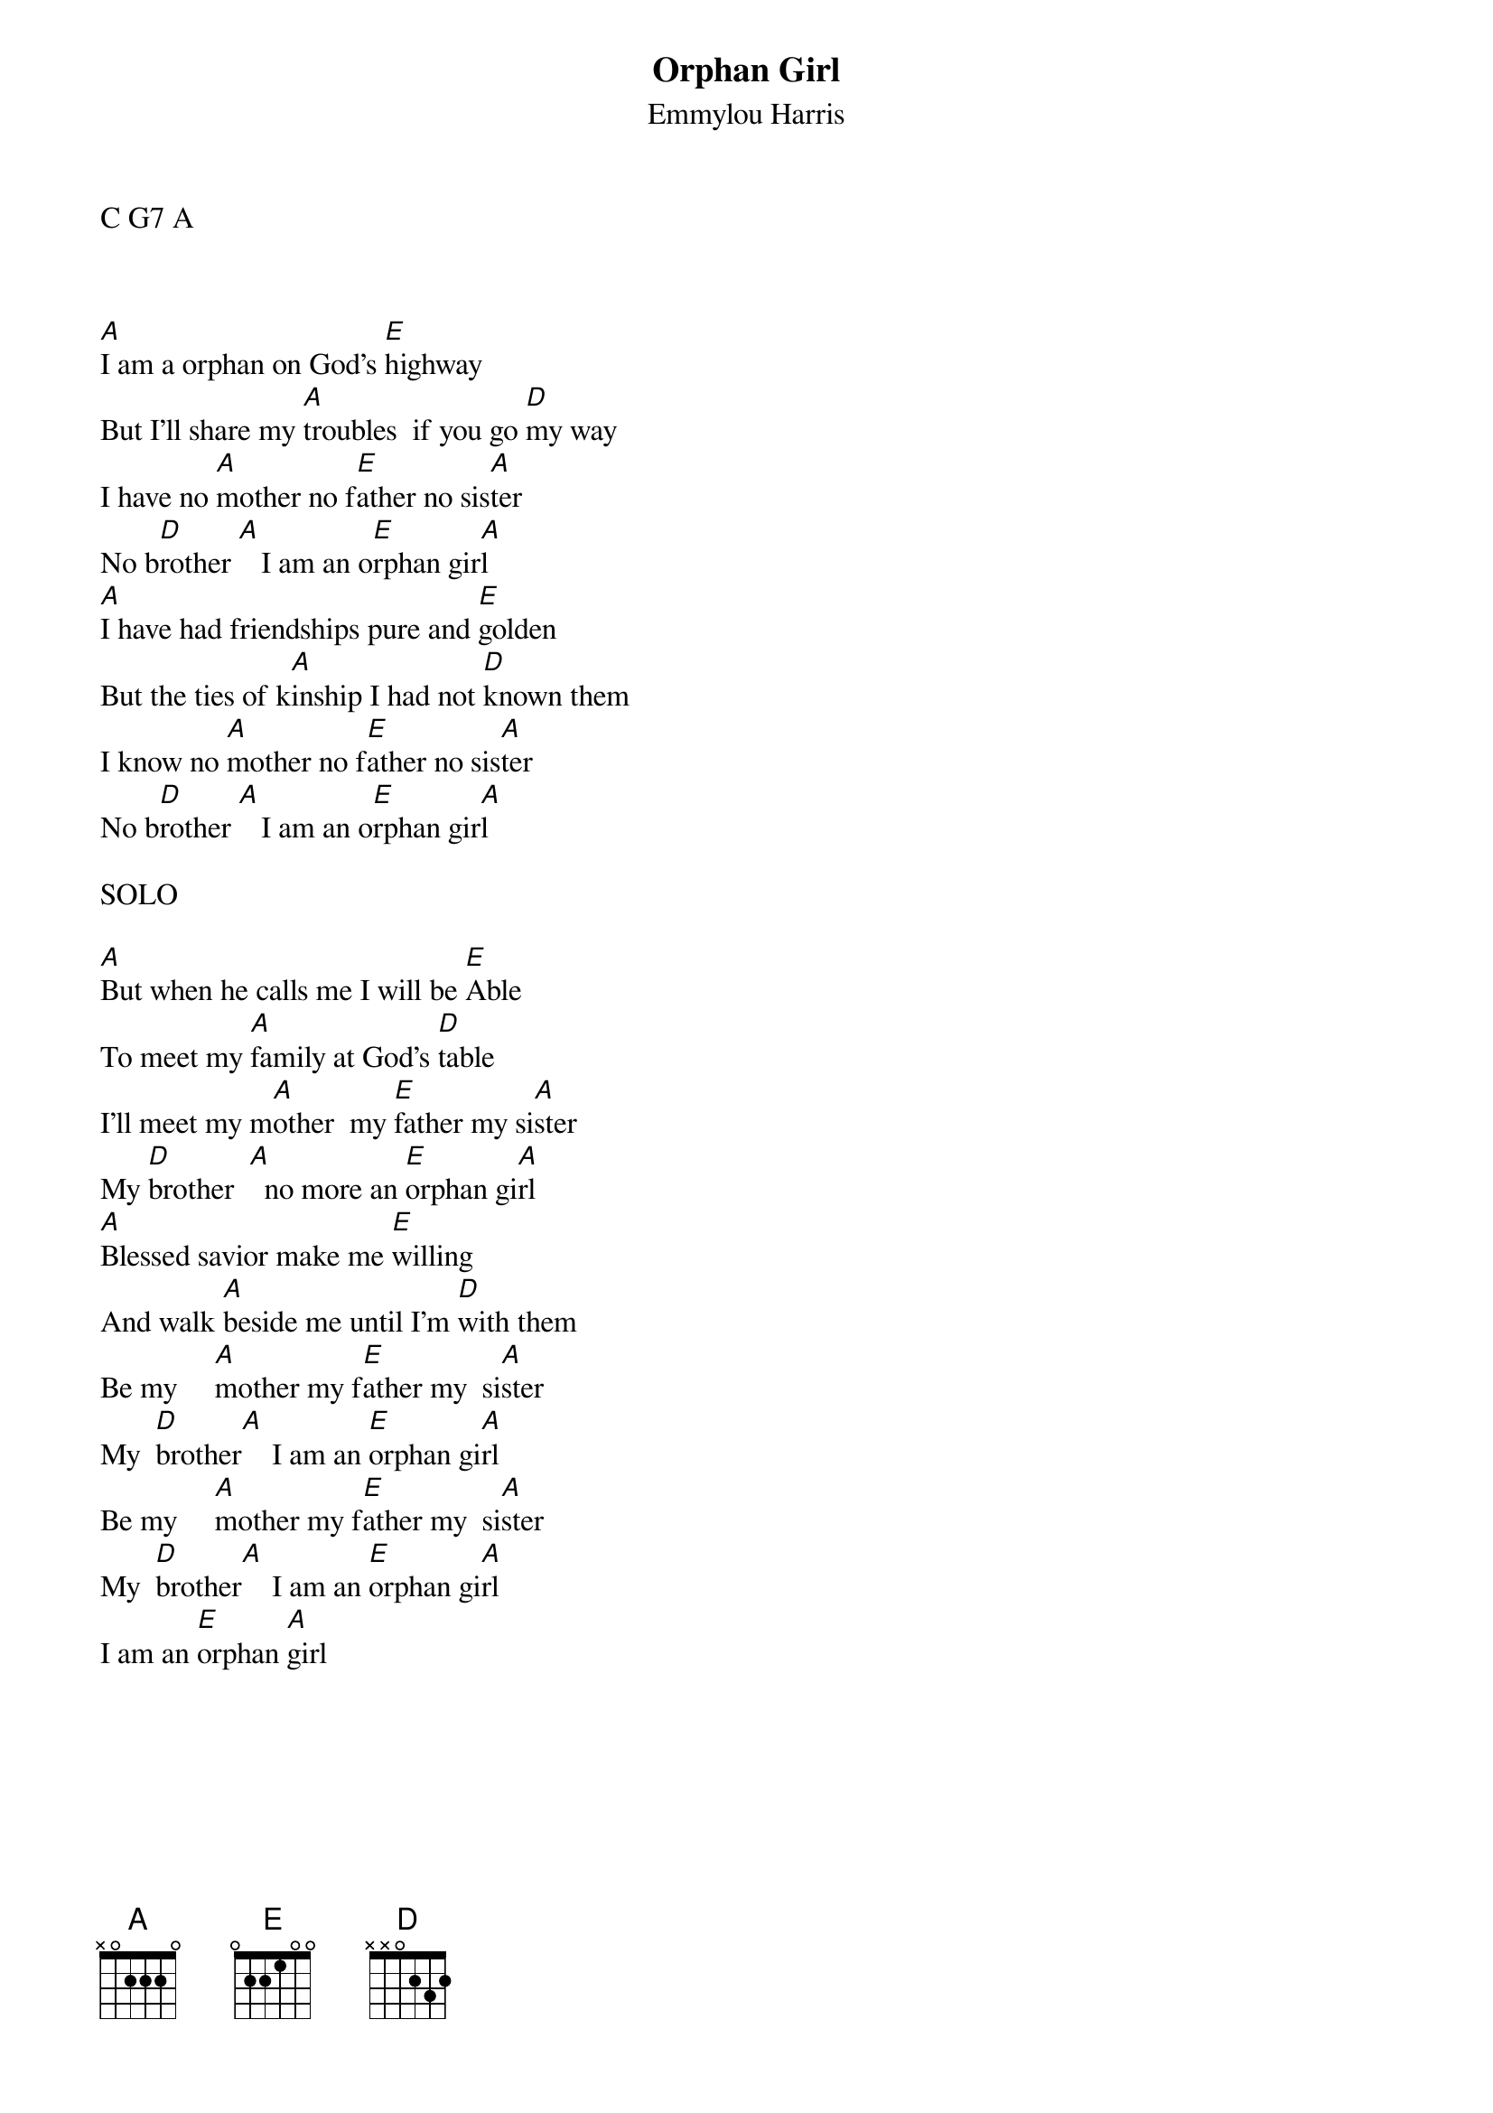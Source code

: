 {t:Orphan Girl}
{st:Emmylou Harris}

C G7 A

#
#                                                                                       
{sot}
#----------------------------------PLEASE NOTE---------------------------------#

{eot}
##This file is the author's own work and represents their interpretation of the #
##song. You may only use this file for private study, scholarship, or research. #
#                                                                                       
{sot}
#------------------------------------------------------------------------------#

{eot}
#
#
#Date: Tue, 13 Jan 1998 03:40:48 +0000 (GMT)
#From: rickl1@IX.netcom.com (Rick L)
#Subject: CRD: Orphan Girl     Emmylou Harris    Chords/Lyrics
#
#Emmylou Harris      Orphan Girl   written by Gillian Welch
#
#Daniel Lanois    mandolin/dulcimer
#Malcolm Burn     tambourine
#Larry Mullen Jr  hand drum
#Tony Hall        stick drum
#Darul Johnson    harmony vocal
#
[A]I am a orphan on God's [E]highway
But I'll share my [A]troubles  if you go [D]my way
I have no [A]mother no f[E]ather no sis[A]ter
No b[D]rother [A]   I am an o[E]rphan gir[A]l
[A]I have had friendships pure and [E]golden
But the ties of k[A]inship I had not [D]known them
I know no [A]mother no f[E]ather no sis[A]ter
No b[D]rother [A]   I am an o[E]rphan gir[A]l

SOLO

[A]But when he calls me I will be [E]Able
To meet my [A]family at God's [D]table
I'll meet my m[A]other  my [E]father my si[A]ster
My [D]brother  [A]  no more an [E]orphan gi[A]rl
[A]Blessed savior make me [E]willing
And walk [A]beside me until I'm [D]with them
Be my     [A]mother my f[E]ather my  si[A]ster
My  [D]brother[A]    I am an [E]orphan gi[A]rl
Be my     [A]mother my f[E]ather my  si[A]ster
My  [D]brother[A]    I am an [E]orphan gi[A]rl
I am an [E]orphan [A]girl

